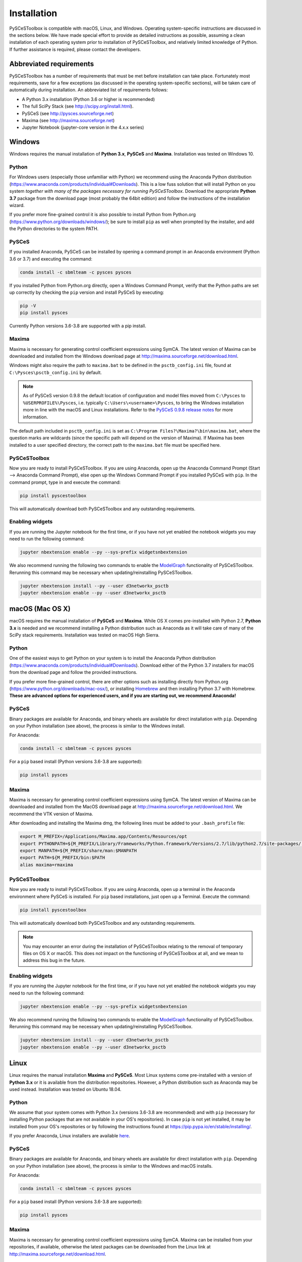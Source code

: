 Installation
============

PySCeSToolbox is compatible with macOS, Linux, and Windows. Operating
system-specific instructions are discussed in the sections below. We have made
special
effort to provide as detailed instructions as possible, assuming a
clean installation of each operating system prior to installation of
PySCeSToolbox, and relatively limited knowledge of Python. If further
assistance is required, please contact the developers.

Abbreviated requirements
------------------------

PySCeSToolbox has a number of requirements that must be met before
installation can take place. Fortunately most requirements, save for a few
exceptions (as discussed in the operating system-specific sections), will be
taken care of automatically during installation. An abbreviated list of
requirements follows:

- A Python 3.x installation (Python 3.6 or higher is recommended)
- The full SciPy Stack (see http://scipy.org/install.html).
- PySCeS (see http://pysces.sourceforge.net)
- Maxima (see http://maxima.sourceforge.net)
- Jupyter Notebook (jupyter-core version in the 4.x.x series)


Windows
-------

Windows requires the manual installation of **Python 3.x**,
**PySCeS** and **Maxima**. Installation was tested on Windows 10.

Python
~~~~~~

For Windows users (especially those unfamiliar with Python) we recommend using 
the Anaconda Python distribution 
(https://www.anaconda.com/products/individual#Downloads). This is a low fuss 
solution that will install Python on you system *together with many of the 
packages necessary for running PySCeSToolbox*. Download the appropriate **Python 
3.7** package from the download page (most probably the 64bit edition) and 
follow the instructions of the installation wizard.

If you prefer more fine-grained control it is also possible to install Python 
from Python.org (https://www.python.org/downloads/windows/); be sure to install 
``pip`` as well when prompted by the installer, and add the Python directories 
to the system PATH.

PySCeS
~~~~~~

If you installed Anaconda, PySCeS can be installed by opening a command prompt 
in an Anaconda environment (Python 3.6 or 3.7) and executing the command:

.. code:: bash

    conda install -c sbmlteam -c pysces pysces

If you installed Python from Python.org directly, open a Windows Command 
Prompt, verify that the Python paths are set up correctly by checking the 
``pip`` version and install PySCeS by executing:

.. code:: bash

    pip -V
    pip install pysces
    
Currently Python versions 3.6-3.8 are supported with a pip install.

Maxima
~~~~~~

Maxima is necessary for generating control coefficient expressions using SymCA.
The latest version of Maxima can be downloaded and installed from the Windows
download page at http://maxima.sourceforge.net/download.html.

Windows might also require the path to ``maxima.bat`` to be defined in the
``psctb_config.ini`` file, found at ``C:\Pysces\psctb_config.ini``
by default.

.. note:: As of PySCeS version 0.9.8 the default location of configuration and 
    model files moved from ``C:\Pysces`` to ``%USERPROFILE%\Pysces``, i.e. 
    typically ``C:\Users\<username>\Pysces``, to bring the Windows installation 
    more in line with the macOS and Linux installations. Refer to the 
    `PySCeS 0.9.8 release notes 
    <https://github.com/PySCeS/pysces/releases/tag/0.9.8>`_ 
    for more information.
    
The default path included in ``psctb_config.ini`` is set as 
``C:\Program Files?\Maxima?\bin\maxima.bat``, where the question marks are 
wildcards (since the specific path will depend on the version of Maxima). If 
Maxima has been installed to a user specified directory, the correct path to the
``maxima.bat`` file must be specified here.

PySCeSToolbox
~~~~~~~~~~~~~

Now you are ready to install PySCeSToolbox. If you are using Anaconda, open 
up the Anaconda Command Prompt (Start --> Anaconda Command Prompt), else 
open up the Windows Command Prompt if you installed PySCeS with ``pip``. In the 
command prompt, type in and execute the command:

.. code:: bash

    pip install pyscestoolbox

This will automatically download both PySCeSToolbox
and any outstanding requirements.

Enabling widgets
~~~~~~~~~~~~~~~~

If you are running the Jupyter notebook for the first time, or if you have not
yet enabled the notebook widgets you may need to run the following command:

.. code:: bash

    jupyter nbextension enable --py --sys-prefix widgetsnbextension

We also recommend running the following two commands to enable the
`ModelGraph <basic_usage.html#graphic-representation-of-metabolic-networks>`_
functionality of PySCeSToolbox. Rerunning this command may be necessary when
updating/reinstalling PySCeSToolbox.

.. code:: bash

    jupyter nbextension install --py --user d3networkx_psctb
    jupyter nbextension enable --py --user d3networkx_psctb


macOS (Mac OS X)
----------------


macOS requires the manual installation of **PySCeS** and **Maxima**. While OS X 
comes pre-installed with Python 2.7, **Python 3.x** is needed and we recommend 
installing a Python distribution such as Anaconda as it will take care of many 
of the SciPy stack requirements. Installation was tested on macOS High Sierra.

Python
~~~~~~
One of the easiest ways to get Python on your system is to install the
Anaconda Python distribution 
(https://www.anaconda.com/products/individual#Downloads).
Download either of the Python 3.7 installers for macOS from the download page 
and follow the provided instructions.

If you prefer more fine-grained control, there are other options such as 
installing directly from Python.org 
(https://www.python.org/downloads/mac-osx/), or installing
`Homebrew <https://docs.brew.sh/Installation>`_ and then installing Python 3.7 
with Homebrew. **These are advanced options for experienced users, and if you 
are starting out, we recommend Anaconda!**


PySCeS
~~~~~~

Binary packages are available for Anaconda, and binary wheels are available for 
direct installation with ``pip``. Depending on your Python installation (see 
above), the process is similar to the Windows install.

For Anaconda:

.. code:: bash

    conda install -c sbmlteam -c pysces pysces

For a ``pip`` based install (Python versions 3.6-3.8 are supported):
    
.. code:: bash

    pip install pysces

Maxima
~~~~~~

Maxima is necessary for generating control coefficient expressions using SymCA.
The latest version of Maxima can be downloaded and installed from the MacOS
download page at http://maxima.sourceforge.net/download.html. We
recommend the VTK version of Maxima.

After downloading and installing the Maxima dmg, the following lines must be
added to your ``.bash_profile`` file:

.. code:: bash

    export M_PREFIX=/Applications/Maxima.app/Contents/Resources/opt
    export PYTHONPATH=${M_PREFIX/Library/Frameworks/Python.framework/Versions/2.7/lib/python2.7/site-packages/:$PYTHONPATH
    export MANPATH=${M_PREFIX/share/man:$MANPATH
    export PATH=${M_PREFIX/bin:$PATH
    alias maxima=rmaxima


PySCeSToolbox
~~~~~~~~~~~~~

Now you are ready to install PySCeSToolbox. If you are using Anaconda, open 
up a terminal in the Anaconda environment where PySCeS is installed. For 
``pip`` based installations, just open up a Terminal. Execute the command:

.. code:: bash

    pip install pyscestoolbox

This will automatically download both PySCeSToolbox and any outstanding 
requirements.

.. note:: You may encounter an error during the installation of PySCeSToolbox
          relating to the removal of temporary files on OS X or macOS. This does
          not impact on the functioning of PySCeSToolbox at all, and we mean
          to address this bug in the future.

Enabling widgets
~~~~~~~~~~~~~~~~

If you are running the Jupyter notebook for the first time, or if you have not
yet enabled the notebook widgets you may need to run the following command:

.. code:: bash

    jupyter nbextension enable --py --sys-prefix widgetsnbextension

We also recommend running the following two commands to enable the
`ModelGraph <basic_usage.html#graphic-representation-of-metabolic-networks>`_
functionality of PySCeSToolbox. Rerunning this command may be necessary when
updating/reinstalling PySCeSToolbox.

.. code:: bash

    jupyter nbextension install --py --user d3networkx_psctb
    jupyter nbextension enable --py --user d3networkx_psctb

Linux
-----

Linux requires the manual installation **Maxima** and **PySCeS**.
Most Linux systems come pre-installed with a version of **Python 3.x** or it 
is available from the distribution repositories. However, a
Python distribution such as Anaconda may be used instead. Installation
was tested on Ubuntu 18.04.

Python
~~~~~~

We assume that your system comes with Python 3.x (versions 3.6-3.8 are 
recommended) and with ``pip`` (necessary for
installing Python packages that are not available in your OS's repositories).
In case ``pip`` is not yet installed, it may be installed from your OS's 
repositories or by following the instructions found at 
https://pip.pypa.io/en/stable/installing/.

If you prefer Anaconda, Linux installers are available 
`here <https://www.anaconda.com/products/individual#Downloads>`_.

PySCeS
~~~~~~

Binary packages are available for Anaconda, and binary wheels are available for 
direct installation with ``pip``. Depending on your Python installation (see 
above), the process is similar to the Windows and macOS installs.

For Anaconda:

.. code:: bash

    conda install -c sbmlteam -c pysces pysces

For a ``pip`` based install (Python versions 3.6-3.8 are supported):
    
.. code:: bash

    pip install pysces

Maxima
~~~~~~

Maxima is necessary for generating control coefficient expressions using SymCA.
Maxima can be installed from your repositories, if available, otherwise the
latest packages can be downloaded from the Linux link at
http://maxima.sourceforge.net/download.html.

PySCeSToolbox
~~~~~~~~~~~~~

Now you are ready to install PySCeSToolbox. Open a terminal in the
environment where you installed PySCeS (i.e. Anaconda environment or the native 
Python environment of your OS), and simply type in and execute the command:

.. code:: bash

    pip install pyscestoolbox


Enabling widgets
~~~~~~~~~~~~~~~~

If you are running the Jupyter notebook for the first time, or if you have not
yet enabled the notebook widgets you may need to run the following command:

.. code:: bash

    jupyter nbextension enable --py --sys-prefix widgetsnbextension

We also recommend running the following two commands to enable the
`ModelGraph <basic_usage.html#graphic-representation-of-metabolic-networks>`_
functionality of PySCeSToolbox. Rerunning this command may be necessary when
updating/reinstalling PySCeSToolbox.

.. code:: bash

    jupyter nbextension install --py --user d3networkx_psctb
    jupyter nbextension enable --py --user d3networkx_psctb
